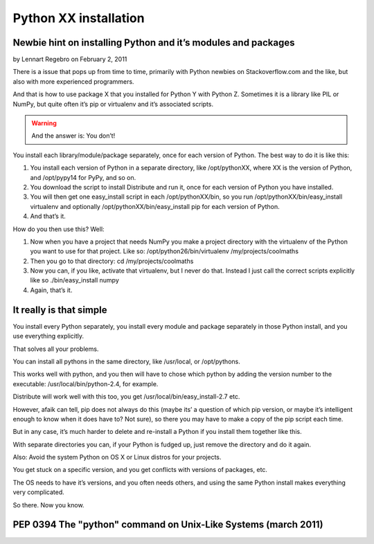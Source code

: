 ﻿.. module:: PythonInstallation
    :synopsis: Python installation


=======================
Python XX installation
=======================


.. seealso:: http://regebro.wordpress.com/2011/02/02/newbie-hint-on-installing-python-and-its-modules-and-packages/


Newbie hint on installing Python and it’s modules and packages
==============================================================

by Lennart Regebro on February 2, 2011

There is a issue that pops up from time to time, primarily with Python newbies
on Stackoverflow.com and the like, but also with more experienced programmers.

And that is how to use package X that you installed for Python Y with Python Z.
Sometimes it is a library like PIL or NumPy, but quite often it’s pip or
virtualenv and it’s associated scripts.

.. warning:: And the answer is: You don’t!

You install each library/module/package separately, once for each
version of Python. The best way to do it is like this:

1. You install each version of Python in a separate directory,
   like /opt/pythonXX, where XX is the version of Python, and
   /opt/pypy14 for PyPy, and so on.
2. You download the script to install Distribute and run it,
   once for each version of Python you have installed.
3. You will then get one easy_install script in each /opt/pythonXX/bin,
   so you run /opt/pythonXX/bin/easy_install virtualenv and optionally
   /opt/pythonXX/bin/easy_install pip for each version of Python.
4. And that’s it.


How do you then use this? Well:

1. Now when you have a project that needs NumPy you make a project
   directory with the virtualenv of the Python you want to use for that project.
   Like so: /opt/python26/bin/virtualenv /my/projects/coolmaths
2. Then you go to that directory: cd /my/projects/coolmaths
3. Now you can, if you like, activate that virtualenv, but I never do that.
   Instead I just call the correct scripts explicitly like so
   ./bin/easy_install numpy
4. Again, that’s it.

It really is that simple
========================

You install every Python separately, you install every module and package
separately in those Python install, and you use everything explicitly.

That solves all your problems.

You can install all pythons in the same directory, like /usr/local,
or /opt/pythons.

This works well with python, and you then will have to chose which python
by adding the version number to the executable: /usr/local/bin/python-2.4,
for example.

Distribute will work well with this too, you get /usr/local/bin/easy_install-2.7 etc.

However, afaik can tell, pip does not always do this (maybe its’ a question
of which pip version, or maybe it’s intelligent enough to know when it does
have to? Not sure), so there you may have to make a copy of the pip script
each time.

But in any case,  it’s much harder to delete and re-install a Python if you
install them  together like this.

With separate directories you can, if your Python is fudged up, just remove
the directory and do it again.

Also: Avoid the system Python on OS X or Linux distros for your projects.

You get stuck on a specific version, and you get conflicts with versions
of packages, etc.

The OS needs to have it’s versions, and you often needs others, and using
the same Python install makes everything very complicated.

So there. Now you know.


PEP 0394 The "python" command on Unix-Like Systems (march 2011)
===============================================================


.. seealso::  http://www.python.org/dev/peps/pep-0394/





